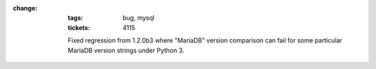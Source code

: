 :change:
    :tags: bug, mysql
    :tickets: 4115

    Fixed regression from 1.2.0b3 where "MariaDB" version comparison can
    fail for some particular MariaDB version strings under Python 3.